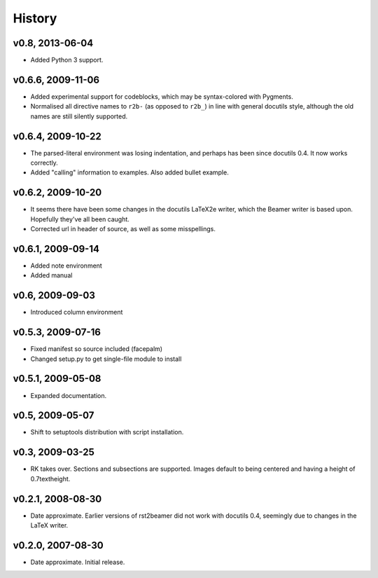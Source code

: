 History
=======


v0.8, 2013-06-04
----------------

* Added Python 3 support.


v0.6.6, 2009-11-06
------------------

* Added experimental support for codeblocks, which may be syntax-colored with
  Pygments.

* Normalised all directive names to ``r2b-`` (as opposed to ``r2b_``) in
  line with general docutils style, although the old names are still silently
  supported.


v0.6.4, 2009-10-22
------------------

* The parsed-literal environment was losing indentation, and perhaps has been
  since docutils 0.4. It now works correctly.

* Added "calling" information to examples. Also added bullet example.


v0.6.2, 2009-10-20
------------------

* It seems there have been some changes in the docutils LaTeX2e writer, which
  the Beamer writer is based upon. Hopefully they've all been caught.

* Corrected url in header of source, as well as some misspellings.


v0.6.1, 2009-09-14
------------------

* Added note environment

* Added manual


v0.6, 2009-09-03
----------------

* Introduced column environment


v0.5.3, 2009-07-16
------------------

* Fixed manifest so source included (facepalm)

* Changed setup.py to get single-file module to install


v0.5.1, 2009-05-08
------------------

* Expanded documentation.


v0.5, 2009-05-07
----------------

* Shift to setuptools distribution with script installation.


v0.3, 2009-03-25
----------------

* RK takes over. Sections and subsections are supported. Images default to
  being centered and having a height of 0.7\textheight.


v0.2.1, 2008-08-30
------------------

* Date approximate. Earlier versions of rst2beamer did not work with docutils
  0.4, seemingly due to changes in the LaTeX writer.


v0.2.0, 2007-08-30
------------------

* Date approximate. Initial release.
